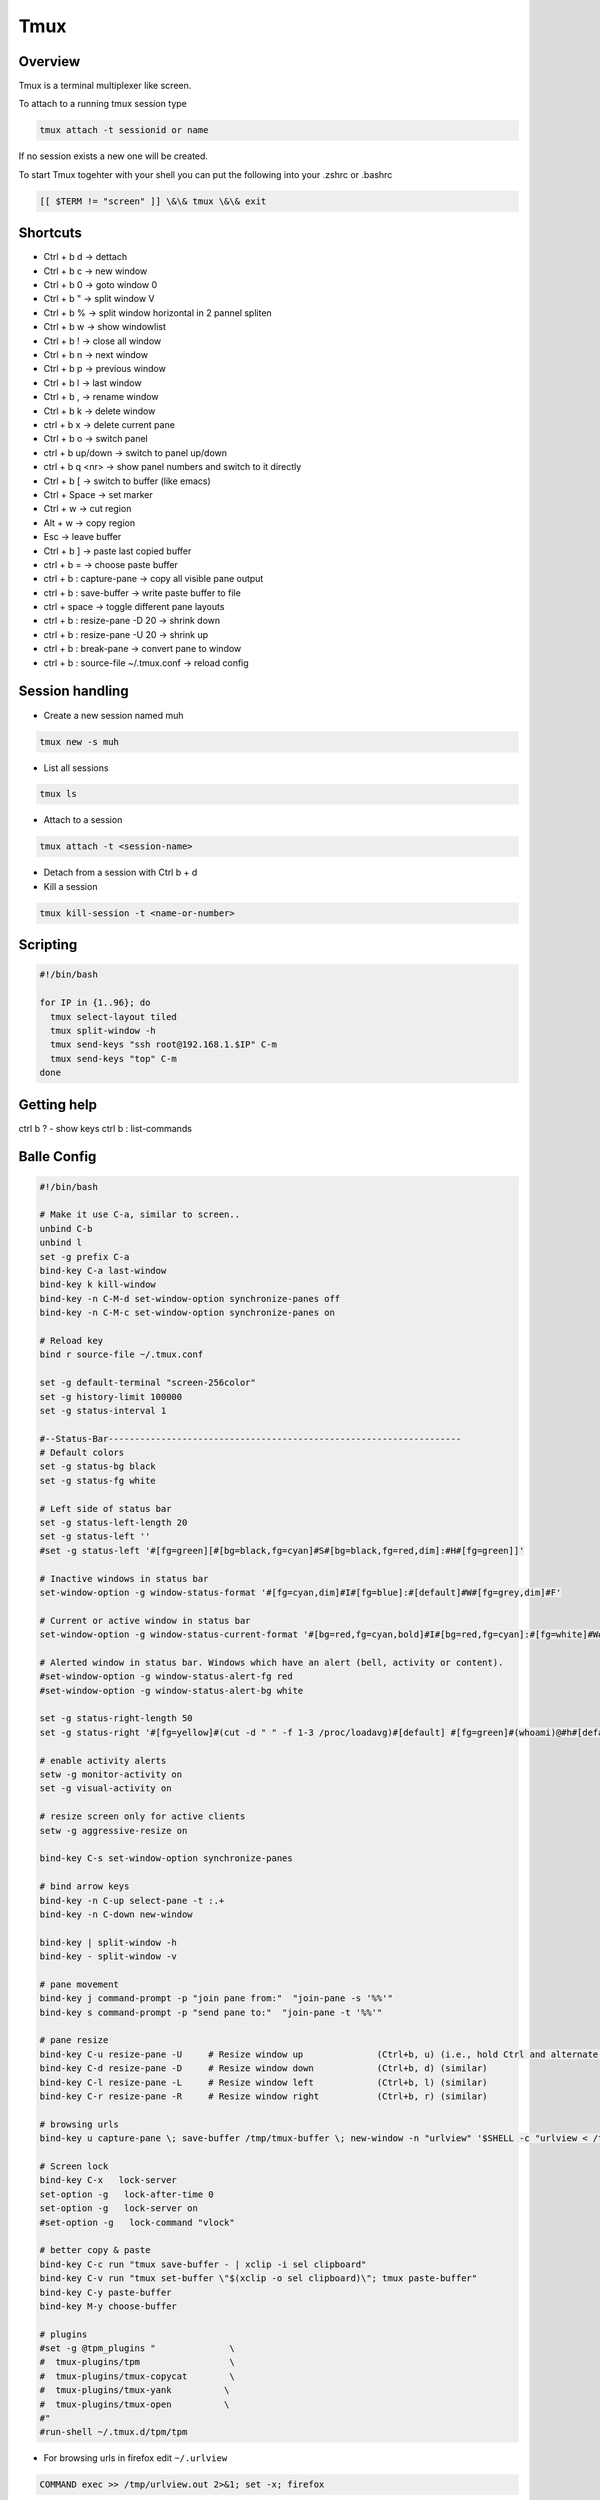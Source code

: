 #####
Tmux
#####

Overview
========

Tmux is a terminal multiplexer like screen.

To attach to a running tmux session type

.. code-block:: bash

   tmux attach -t sessionid or name

If no session exists a new one will be created.

To start Tmux togehter with your shell you can put the following into your .zshrc or .bashrc

.. code-block:: bash

   [[ $TERM != "screen" ]] \&\& tmux \&\& exit


Shortcuts
==========

* Ctrl + b   d    -> dettach
* Ctrl + b   c    -> new window
* Ctrl + b   0    -> goto window 0
* Ctrl + b   "    -> split window V
* Ctrl + b   %    -> split window horizontal in 2 pannel spliten
* Ctrl + b   w    -> show windowlist
* Ctrl + b   !    -> close all window
* Ctrl + b   n    -> next window
* Ctrl + b   p    -> previous window
* Ctrl + b   l    -> last window
* Ctrl + b   ,    -> rename window
* Ctrl + b   k    -> delete window
* ctrl + b   x    -> delete current pane
* Ctrl + b   o    -> switch panel
* ctrl + b up/down -> switch to panel up/down
* ctrl + b q <nr> -> show panel numbers and switch to it directly
* Ctrl + b   [    -> switch to buffer (like emacs)
* Ctrl + Space    -> set marker
* Ctrl + w        -> cut region
* Alt  + w        -> copy region
* Esc             -> leave buffer
* Ctrl + b   ]    -> paste last copied buffer
* ctrl + b =      -> choose paste buffer
* ctrl + b : capture-pane -> copy all visible pane output
* ctrl + b : save-buffer -> write paste buffer to file
* ctrl + space    -> toggle different pane layouts
* ctrl + b : resize-pane -D 20 -> shrink down
* ctrl + b : resize-pane -U 20 -> shrink up
* ctrl + b : break-pane -> convert pane to window
* ctrl + b : source-file ~/.tmux.conf -> reload config


Session handling
================

* Create a new session named muh

.. code-block:: bash

  tmux new -s muh

* List all sessions

.. code-block:: bash

  tmux ls

* Attach to a session

.. code-block:: bash

  tmux attach -t <session-name>

* Detach from a session with Ctrl b + d

* Kill a session

.. code-block:: bash

  tmux kill-session -t <name-or-number>


Scripting
=========

.. code-block:: bash

  #!/bin/bash

  for IP in {1..96}; do
    tmux select-layout tiled
    tmux split-window -h
    tmux send-keys "ssh root@192.168.1.$IP" C-m
    tmux send-keys "top" C-m
  done


Getting help
============

ctrl b ? - show keys
ctrl b : list-commands


Balle Config
=============

.. code-block:: bash

  #!/bin/bash

  # Make it use C-a, similar to screen..
  unbind C-b
  unbind l
  set -g prefix C-a
  bind-key C-a last-window
  bind-key k kill-window
  bind-key -n C-M-d set-window-option synchronize-panes off
  bind-key -n C-M-c set-window-option synchronize-panes on

  # Reload key
  bind r source-file ~/.tmux.conf

  set -g default-terminal "screen-256color"
  set -g history-limit 100000
  set -g status-interval 1

  #--Status-Bar-------------------------------------------------------------------
  # Default colors
  set -g status-bg black
  set -g status-fg white

  # Left side of status bar
  set -g status-left-length 20
  set -g status-left ''
  #set -g status-left '#[fg=green][#[bg=black,fg=cyan]#S#[bg=black,fg=red,dim]:#H#[fg=green]]'

  # Inactive windows in status bar
  set-window-option -g window-status-format '#[fg=cyan,dim]#I#[fg=blue]:#[default]#W#[fg=grey,dim]#F'

  # Current or active window in status bar
  set-window-option -g window-status-current-format '#[bg=red,fg=cyan,bold]#I#[bg=red,fg=cyan]:#[fg=white]#W#[fg=dim]#F'

  # Alerted window in status bar. Windows which have an alert (bell, activity or content).
  #set-window-option -g window-status-alert-fg red
  #set-window-option -g window-status-alert-bg white

  set -g status-right-length 50
  set -g status-right '#[fg=yellow]#(cut -d " " -f 1-3 /proc/loadavg)#[default] #[fg=green]#(whoami)@#h#[default] #[fg=blue]%H:%M:%S %d/%m#[default]'

  # enable activity alerts
  setw -g monitor-activity on
  set -g visual-activity on

  # resize screen only for active clients
  setw -g aggressive-resize on

  bind-key C-s set-window-option synchronize-panes

  # bind arrow keys
  bind-key -n C-up select-pane -t :.+
  bind-key -n C-down new-window

  bind-key | split-window -h
  bind-key - split-window -v

  # pane movement
  bind-key j command-prompt -p "join pane from:"  "join-pane -s '%%'"
  bind-key s command-prompt -p "send pane to:"  "join-pane -t '%%'"

  # pane resize
  bind-key C-u resize-pane -U     # Resize window up              (Ctrl+b, u) (i.e., hold Ctrl and alternate hitting 'b' and 'u')
  bind-key C-d resize-pane -D     # Resize window down            (Ctrl+b, d) (similar)
  bind-key C-l resize-pane -L     # Resize window left            (Ctrl+b, l) (similar)
  bind-key C-r resize-pane -R     # Resize window right           (Ctrl+b, r) (similar)

  # browsing urls
  bind-key u capture-pane \; save-buffer /tmp/tmux-buffer \; new-window -n "urlview" '$SHELL -c "urlview < /tmp/tmux-buffer"'

  # Screen lock
  bind-key C-x   lock-server
  set-option -g   lock-after-time 0
  set-option -g   lock-server on
  #set-option -g   lock-command "vlock"

  # better copy & paste
  bind-key C-c run "tmux save-buffer - | xclip -i sel clipboard"
  bind-key C-v run "tmux set-buffer \"$(xclip -o sel clipboard)\"; tmux paste-buffer"
  bind-key C-y paste-buffer
  bind-key M-y choose-buffer

  # plugins
  #set -g @tpm_plugins "              \
  #  tmux-plugins/tpm                 \
  #  tmux-plugins/tmux-copycat        \
  #  tmux-plugins/tmux-yank          \
  #  tmux-plugins/tmux-open          \
  #"
  #run-shell ~/.tmux.d/tpm/tpm


* For browsing urls in firefox edit ``~/.urlview``

.. code-block:: bash

  COMMAND exec >> /tmp/urlview.out 2>&1; set -x; firefox


Tmux plugins
=============

* https://github.com/tmux-plugins
